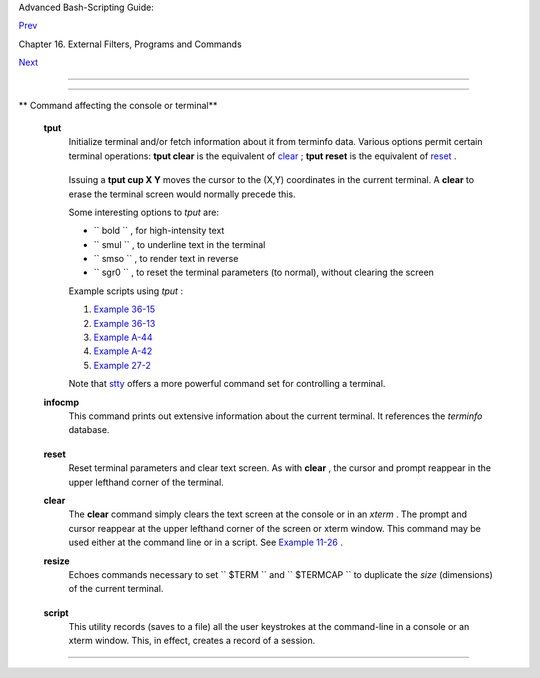 .. raw:: html

   <div class="NAVHEADER">

.. raw:: html

   <table border="0" cellpadding="0" cellspacing="0" summary="Header navigation table" width="100%">

.. raw:: html

   <tr>

.. raw:: html

   <th align="center" colspan="3">

Advanced Bash-Scripting Guide:

.. raw:: html

   </th>

.. raw:: html

   </tr>

.. raw:: html

   <tr>

.. raw:: html

   <td align="left" valign="bottom" width="10%">

`Prev <communications.html>`__

.. raw:: html

   </td>

.. raw:: html

   <td align="center" valign="bottom" width="80%">

Chapter 16. External Filters, Programs and Commands

.. raw:: html

   </td>

.. raw:: html

   <td align="right" valign="bottom" width="10%">

`Next <mathc.html>`__

.. raw:: html

   </td>

.. raw:: html

   </tr>

.. raw:: html

   </table>

--------------

.. raw:: html

   </div>

.. raw:: html

   <div class="SECT1">

  16.7. Terminal Control Commands
================================

.. raw:: html

   <div class="VARIABLELIST">

** Command affecting the console or terminal**

 **tput**
    Initialize terminal and/or fetch information about it from terminfo
    data. Various options permit certain terminal operations: **tput
    clear** is the equivalent of `clear <terminalccmds.html#CLEARREF>`__
    ; **tput reset** is the equivalent of
    `reset <terminalccmds.html#RESETREF>`__ .

    +--------------------------+--------------------------+--------------------------+
    | .. code:: SCREEN         |
    |                          |
    |     bash$ tput longname  |
    |     xterm terminal emula |
    | tor (X Window System)    |
    |                          |
                              
    +--------------------------+--------------------------+--------------------------+

    Issuing a **tput cup X Y** moves the cursor to the (X,Y) coordinates
    in the current terminal. A **clear** to erase the terminal screen
    would normally precede this.

    Some interesting options to *tput* are:

    -  ``           bold          `` , for high-intensity text

    -  ``           smul          `` , to underline text in the terminal

    -  ``           smso          `` , to render text in reverse

    -  ``           sgr0          `` , to reset the terminal parameters
       (to normal), without clearing the screen

    Example scripts using *tput* :

    #. `Example 36-15 <colorizing.html#COLORECHO>`__

    #. `Example 36-13 <colorizing.html#EX30A>`__

    #. `Example A-44 <contributed-scripts.html#HOMEWORK>`__

    #. `Example A-42 <contributed-scripts.html#NIM>`__

    #. `Example 27-2 <arrays.html#POEM>`__

    Note that `stty <system.html#STTYREF>`__ offers a more powerful
    command set for controlling a terminal.

 **infocmp**
    This command prints out extensive information about the current
    terminal. It references the *terminfo* database.

    +--------------------------+--------------------------+--------------------------+
    | .. code:: SCREEN         |
    |                          |
    |     bash$ infocmp        |
    |     #       Reconstructe |
    | d via infocmp from file: |
    |      /usr/share/terminfo |
    | /r/rxvt                  |
    |      rxvt|rxvt terminal  |
    | emulator (X Window Syste |
    | m),                      |
    |              am, bce, eo |
    | , km, mir, msgr, xenl, x |
    | on,                      |
    |              colors#8, c |
    | ols#80, it#8, lines#24,  |
    | pairs#64,                |
    |              acsc=``aaff |
    | ggjjkkllmmnnooppqqrrsstt |
    | uuvvwwxxyyzz{{||}}~~,    |
    |              bel=^G, bli |
    | nk=\E[5m, bold=\E[1m,    |
    |              civis=\E[?2 |
    | 5l,                      |
    |              clear=\E[H\ |
    | E[2J, cnorm=\E[?25h, cr= |
    | ^M,                      |
    |              ...         |
    |                          |
                              
    +--------------------------+--------------------------+--------------------------+

 **reset**
    Reset terminal parameters and clear text screen. As with **clear** ,
    the cursor and prompt reappear in the upper lefthand corner of the
    terminal.

 **clear**
    The **clear** command simply clears the text screen at the console
    or in an *xterm* . The prompt and cursor reappear at the upper
    lefthand corner of the screen or xterm window. This command may be
    used either at the command line or in a script. See `Example
    11-26 <testbranch.html#EX30>`__ .

 **resize**
    Echoes commands necessary to set ``         $TERM        `` and
    ``         $TERMCAP        `` to duplicate the *size* (dimensions)
    of the current terminal.

    +--------------------------+--------------------------+--------------------------+
    | .. code:: SCREEN         |
    |                          |
    |     bash$ resize         |
    |     set noglob;          |
    |      setenv COLUMNS '80' |
    | ;                        |
    |      setenv LINES '24';  |
    |      unset noglob;       |
    |                          |
                              
    +--------------------------+--------------------------+--------------------------+

 **script**
    This utility records (saves to a file) all the user keystrokes at
    the command-line in a console or an xterm window. This, in effect,
    creates a record of a session.

.. raw:: html

   </div>

.. raw:: html

   </div>

.. raw:: html

   <div class="NAVFOOTER">

--------------

+--------------------------+--------------------------+--------------------------+
| `Prev <communications.ht | Communications Commands  |
| ml>`__                   | `Up <external.html>`__   |
| `Home <index.html>`__    | Math Commands            |
| `Next <mathc.html>`__    |                          |
+--------------------------+--------------------------+--------------------------+

.. raw:: html

   </div>


